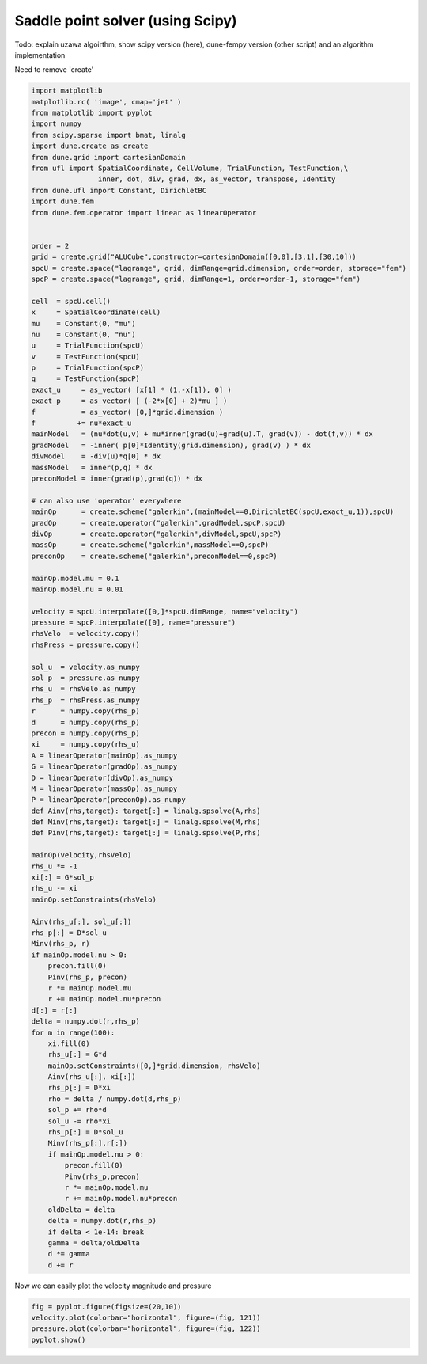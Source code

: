 
Saddle point solver (using Scipy)
=================================

Todo: explain uzawa algoirthm, show scipy version (here), dune-fempy
version (other script) and an algorithm implementation

Need to remove 'create'

.. code:: ipython3

    import matplotlib
    matplotlib.rc( 'image', cmap='jet' )
    from matplotlib import pyplot
    import numpy
    from scipy.sparse import bmat, linalg
    import dune.create as create
    from dune.grid import cartesianDomain
    from ufl import SpatialCoordinate, CellVolume, TrialFunction, TestFunction,\
                    inner, dot, div, grad, dx, as_vector, transpose, Identity
    from dune.ufl import Constant, DirichletBC
    import dune.fem
    from dune.fem.operator import linear as linearOperator
    
    
    order = 2
    grid = create.grid("ALUCube",constructor=cartesianDomain([0,0],[3,1],[30,10]))
    spcU = create.space("lagrange", grid, dimRange=grid.dimension, order=order, storage="fem")
    spcP = create.space("lagrange", grid, dimRange=1, order=order-1, storage="fem")
    
    cell  = spcU.cell()
    x     = SpatialCoordinate(cell)
    mu    = Constant(0, "mu")
    nu    = Constant(0, "nu")
    u     = TrialFunction(spcU)
    v     = TestFunction(spcU)
    p     = TrialFunction(spcP)
    q     = TestFunction(spcP)
    exact_u     = as_vector( [x[1] * (1.-x[1]), 0] )
    exact_p     = as_vector( [ (-2*x[0] + 2)*mu ] )
    f           = as_vector( [0,]*grid.dimension )
    f          += nu*exact_u
    mainModel   = (nu*dot(u,v) + mu*inner(grad(u)+grad(u).T, grad(v)) - dot(f,v)) * dx
    gradModel   = -inner( p[0]*Identity(grid.dimension), grad(v) ) * dx
    divModel    = -div(u)*q[0] * dx
    massModel   = inner(p,q) * dx
    preconModel = inner(grad(p),grad(q)) * dx
    
    # can also use 'operator' everywhere
    mainOp      = create.scheme("galerkin",(mainModel==0,DirichletBC(spcU,exact_u,1)),spcU)
    gradOp      = create.operator("galerkin",gradModel,spcP,spcU)
    divOp       = create.operator("galerkin",divModel,spcU,spcP)
    massOp      = create.scheme("galerkin",massModel==0,spcP)
    preconOp    = create.scheme("galerkin",preconModel==0,spcP)
    
    mainOp.model.mu = 0.1
    mainOp.model.nu = 0.01
    
    velocity = spcU.interpolate([0,]*spcU.dimRange, name="velocity")
    pressure = spcP.interpolate([0], name="pressure")
    rhsVelo  = velocity.copy()
    rhsPress = pressure.copy()
    
    sol_u  = velocity.as_numpy
    sol_p  = pressure.as_numpy
    rhs_u  = rhsVelo.as_numpy
    rhs_p  = rhsPress.as_numpy
    r      = numpy.copy(rhs_p)
    d      = numpy.copy(rhs_p)
    precon = numpy.copy(rhs_p)
    xi     = numpy.copy(rhs_u)
    A = linearOperator(mainOp).as_numpy
    G = linearOperator(gradOp).as_numpy
    D = linearOperator(divOp).as_numpy
    M = linearOperator(massOp).as_numpy
    P = linearOperator(preconOp).as_numpy
    def Ainv(rhs,target): target[:] = linalg.spsolve(A,rhs)
    def Minv(rhs,target): target[:] = linalg.spsolve(M,rhs)
    def Pinv(rhs,target): target[:] = linalg.spsolve(P,rhs)
    
    mainOp(velocity,rhsVelo)
    rhs_u *= -1
    xi[:] = G*sol_p
    rhs_u -= xi
    mainOp.setConstraints(rhsVelo)
    
    Ainv(rhs_u[:], sol_u[:])
    rhs_p[:] = D*sol_u
    Minv(rhs_p, r)
    if mainOp.model.nu > 0:
        precon.fill(0)
        Pinv(rhs_p, precon)
        r *= mainOp.model.mu
        r += mainOp.model.nu*precon
    d[:] = r[:]
    delta = numpy.dot(r,rhs_p)
    for m in range(100):
        xi.fill(0)
        rhs_u[:] = G*d
        mainOp.setConstraints([0,]*grid.dimension, rhsVelo)
        Ainv(rhs_u[:], xi[:])
        rhs_p[:] = D*xi
        rho = delta / numpy.dot(d,rhs_p)
        sol_p += rho*d
        sol_u -= rho*xi
        rhs_p[:] = D*sol_u
        Minv(rhs_p[:],r[:])
        if mainOp.model.nu > 0:
            precon.fill(0)
            Pinv(rhs_p,precon)
            r *= mainOp.model.mu
            r += mainOp.model.nu*precon
        oldDelta = delta
        delta = numpy.dot(r,rhs_p)
        if delta < 1e-14: break
        gamma = delta/oldDelta
        d *= gamma
        d += r

Now we can easily plot the velocity magnitude and pressure

.. code:: ipython3

    fig = pyplot.figure(figsize=(20,10))
    velocity.plot(colorbar="horizontal", figure=(fig, 121))
    pressure.plot(colorbar="horizontal", figure=(fig, 122))
    pyplot.show()



.. image:: uzawa-scipy_files/uzawa-scipy_3_0.png

